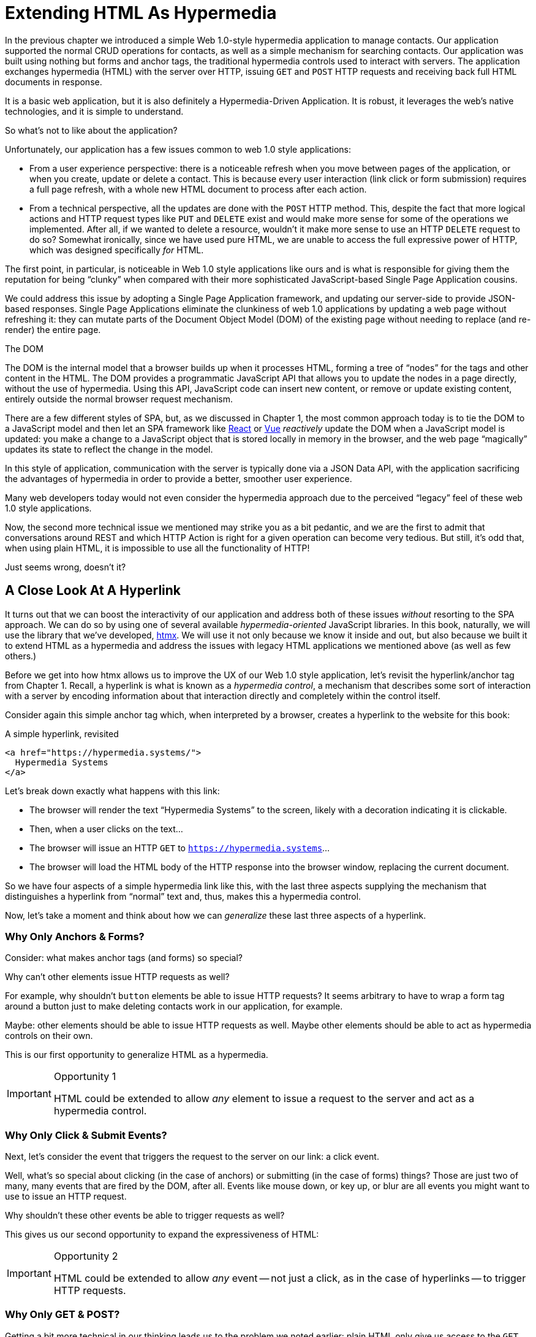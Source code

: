 
= Extending HTML As Hypermedia
:chapter: 04
:part: Hypermedia-Driven Web Applications with Htmx
:part_url: /part/htmx/
:url: /extending-html-as-hypermedia/

In the previous chapter we introduced a simple Web 1.0-style hypermedia application to manage contacts.  Our application
supported the normal CRUD operations for contacts, as well as a simple mechanism for searching contacts.  Our application
was built using nothing but forms and anchor tags, the traditional hypermedia controls used to interact with servers.
The application exchanges hypermedia (HTML) with the server over HTTP, issuing `GET` and `POST` HTTP requests and
receiving back full HTML documents in response.

It is a basic web application, but it is also definitely a Hypermedia-Driven Application. It is robust, it leverages the
web's native technologies, and it is simple to understand.

So what's not to like about the application?

Unfortunately, our application has a few issues common to web 1.0 style applications:

* From a user experience perspective: there is a noticeable refresh when you move between pages of the application, or when you create, update or
  delete a contact.  This is because every user interaction (link click or form submission) requires a full page
  refresh, with a whole new HTML document to process after each action.

* From a technical perspective, all the updates are done with the `POST` HTTP method.  This, despite the fact that
  more logical actions and HTTP request types like `PUT` and `DELETE` exist and would make more sense for some
  of the operations we implemented.  After all, if we wanted to delete a resource, wouldn't it make more sense to use an HTTP `DELETE` request
  to do so?  Somewhat ironically, since we have used pure HTML, we are unable to access the full expressive power
  of HTTP, which was designed specifically _for_ HTML.

The first point, in particular, is noticeable in Web 1.0 style applications like ours and is what is responsible for giving
them the reputation for being "`clunky`" when compared with their more sophisticated JavaScript-based Single Page Application
cousins.

We could address this issue by adopting a Single Page Application framework, and updating our server-side to
provide JSON-based responses.  Single Page Applications eliminate the clunkiness of web 1.0 applications by updating a
web page without refreshing it: they can mutate parts of the Document Object Model (DOM) of the existing page without
needing to replace (and re-render) the entire page.

.The DOM
****
The DOM is the internal model that a browser builds up when it processes HTML, forming a tree of "`nodes`" for
the tags and other content in the HTML.  The DOM provides a programmatic JavaScript API that allows you to update the nodes
in a page directly, without the use of hypermedia.  Using this API, JavaScript code can insert new content, or remove or
update existing content, entirely outside the normal browser request mechanism.
****

There are a few different styles of SPA, but, as we discussed in Chapter 1, the most common approach today is to tie
the DOM to a JavaScript model and then let an SPA framework like https://reactjs.org/[React] or https://vuejs.org/[Vue]
_reactively_ update the DOM when a JavaScript model is updated: you make a change to a JavaScript object that is
stored locally in memory in the browser, and the web page "`magically`" updates its state to reflect the change in the
model.

In this style of application, communication with the server is typically done via a JSON Data API,
with the application sacrificing the advantages of hypermedia in order to provide a better, smoother user experience.

Many web developers today would not even consider the hypermedia approach due to the perceived "`legacy`" feel of these
web 1.0 style applications.

Now, the second more technical issue we mentioned may strike you as a bit pedantic, and we are the first to admit that
conversations around REST and which HTTP Action is right for a given operation can become very tedious.  But still, it's
odd that, when using plain HTML, it is impossible to use all the functionality of HTTP!

Just seems wrong, doesn't it?

== A Close Look At A Hyperlink

It turns out that we can boost the interactivity of our application and address both of these issues _without_ resorting
to the SPA approach.  We can do so by using one of several available _hypermedia-oriented_ JavaScript libraries.
In this book, naturally, we will use the library that we've developed, https://htmx.org[htmx].  We will use it not only
because we know it inside and out, but also because we built it to extend HTML as a hypermedia and address the issues
with legacy HTML applications we mentioned above (as well as few others.)

Before we get into how htmx allows us to improve the UX of our Web 1.0 style application, let's revisit the
hyperlink/anchor tag from Chapter 1.  Recall, a hyperlink is what is known as a _hypermedia control_, a mechanism that
describes some sort of interaction with a server by encoding information about that interaction directly and completely
within the control itself.

Consider again this simple anchor tag which, when interpreted by a browser, creates a hyperlink to the website for
this book:

.A simple hyperlink, revisited
[source,html]
----
<a href="https://hypermedia.systems/">
  Hypermedia Systems
</a>
----

Let's break down exactly what happens with this link:

* The browser will render the text "`Hypermedia Systems`" to the screen, likely with a decoration indicating it is clickable.
* Then, when a user clicks on the text...
* The browser will issue an HTTP `GET` to `https://hypermedia.systems`...
* The browser will load the HTML body of the HTTP response into the browser window, replacing the current document.

So we have four aspects of a simple hypermedia link like this, with the last three aspects supplying the mechanism that
distinguishes a hyperlink from "`normal`" text and, thus, makes this a hypermedia control.

Now, let's take a moment and think about how we can _generalize_ these last three aspects of a hyperlink.

=== Why Only Anchors & Forms?

Consider: what makes anchor tags (and forms) so special?

Why can't other elements issue HTTP requests as well?

For example, why shouldn't `button` elements be able to issue HTTP requests?  It seems arbitrary to have to wrap a
form tag around a button just to make deleting contacts work in our application, for example.

Maybe: other elements should be able to issue HTTP requests as well.  Maybe other elements should be able to act as
hypermedia controls on their own.

This is our first opportunity to generalize HTML as a hypermedia.

[IMPORTANT]
.Opportunity 1
====
HTML could be extended to allow _any_ element to issue a request to the server and act as a hypermedia control.
====

=== Why Only Click & Submit Events?

Next, let's consider the event that triggers the request to the server on our link: a click event.

Well, what's so special about clicking (in the case of anchors) or submitting (in the case of forms) things?  Those are
just two of many, many events that are fired by the DOM, after all.  Events like mouse down, or key up, or blur are all
events you might want to use to issue an HTTP request.

Why shouldn't these other events be able to trigger requests as well?

This gives us our second opportunity to expand the expressiveness of HTML:

[IMPORTANT]
.Opportunity 2
====
HTML could be extended to allow _any_ event -- not just a click, as in the case of hyperlinks -- to trigger HTTP requests.
====

=== Why Only GET & POST?

Getting a bit more technical in our thinking leads us to the problem we noted earlier: plain HTML only
give us access to the `GET` and `POST` actions of HTTP.

HTTP _stands_ for Hypertext Transfer Protocol, and yet the format it was explicitly designed for, HTML, only supports
two of the five developer-facing request types.  You _have_ to use JavaScript and issue an AJAX request to get at the
other three: `DELETE`, `PUT` and `PATCH`.

Let's recall what these different HTTP request types are designed to represent:

* `GET` corresponds with "`getting`" a representation for a resource from a URL: it is a pure read, with no mutation of
  the resource.
* `POST` submits an entity (or data) to the given resource, often creating or mutating the resource and causing a state change.
* `PUT` submits an entity (or data) to the given resource for update or replacement, again likely causing a state change.
* `PATCH` is similar to `PUT` but implies a partial update and state change rather than a complete replacement of the entity.
* `DELETE` deletes the given resource.

These operations correspond closely to the CRUD operations we discussed in Chapter 2. By giving us access to only two
of the five, HTML hamstrings our ability to take full advantage of HTTP.

This gives us our third opportunity to expand the expressiveness of HTML:

[IMPORTANT]
.Opportunity 3
====
HTML could be extended so that it allows access to the missing three HTTP methods, `PUT`, `PATCH` and `DELETE`.
====

=== Why Only Replace The Entire Screen?

As a final observation, consider the last aspect of a hyperlink: it replaces  the _entire_ screen when a user clicks on it.

It turns out that this technical detail is the primary culprit for poor user experience in Web 1.0 Applications.
A full page refresh can cause a flash of unstyled content, where content "jumps" on the screen as it transitions from
its initial to its styled final form.  It also destroys the scroll state of the user by scrolling to the
top of the page, removes focus from a focused element and so forth.

But, if you think about it, there is no rule saying that hypermedia exchanges _must_ replace the entire document.

This gives us our fourth, final and perhaps most important opportunity to generalize HTML:

[IMPORTANT]
.Opportunity 4
====
HTML could be extended to allow the responses to requests to replace elements _within_ the current document, rather than
requiring that they replace the _entire_ document.
====

This is actually a very old concept in hypermedia.  Ted Nelson, in his 1980 book "`Literary Machines`" coined the term
_transclusion_ to capture this idea: the inclusion of content into an existing document via a hypermedia reference.
If HTML supported this style of "`dynamic transclusion,`" then Hypermedia-Driven Applications could function much more like
a Single Page Application, where only part of the DOM is updated by a given user interaction or network request.

== Extending HTML as a Hypermedia with Htmx

These four opportunities present us a way to extend HTML well beyond its current abilities, but
in a way that is _entirely within_ the hypermedia model of the web. The fundamentals of HTML, HTTP, the browser,
and so on, won't be changed dramatically.  Rather, these generalizations of _existing functionality_ already found within
HTML would simply let us accomplish _more_ using HTML.

Htmx is a JavaScript library that extends HTML in exactly this manner, and it will be the focus of the next few chapters
of this book.  Again, htmx is not the only JavaScript library that takes this hypermedia-oriented approach (other excellent
examples are https://unpoly.com[Unpoly] and https://hotwire.dev[Hotwire]), but htmx is the purest in
its pursuit of extending HTML as a hypermedia.

=== Installing and Using Htmx

From a practical "`getting started`" perspective, htmx is a simple, dependency-free and stand-alone JavaScript library that
can be added to a web application by simply including it via a `script` tag in your `head` element.

Because of this simple installation model, you can take advantage of tools like public CDNs to install the library.

Below is an example using the popular https://unpkg.com[unpkg] Content Delivery Network (CDN) to install version `1.9.2`
of the library.  We use an integrity hash to ensure that the delivered JavaScript content matches what we expect.  This
SHA can be found on the htmx website.

We also mark the script as `crossorigin="anonymous"` so no credentials will be sent to the CDN.

[#listing-3-2, reftext={chapter}.{counter:listing}]
.Installing htmx
[source,html]
----
<head>
<script src="https://unpkg.com/htmx.org@1.9.2"
        integrity="sha384-L6OqL9pRWyyFU3+/bjdSri+iIphTN/bvYyM37tICVyOJkWZLpP2vGn6VUEXgzg6h"
        crossorigin="anonymous"></script>

</head>
----

If you are used to modern JavaScript development, with complex build systems and large numbers of dependencies, it may
be a pleasant surprise to find that that's all it takes to install htmx.

This is in the spirit of the early web, when you could simply include a script tag and things would "`just work.`"  

If you don't want to use a CDN, you can download htmx to your local system and adjust the
script tag to point to wherever you keep your static assets.  Or, you may have a build system
that automatically installs dependencies.  In this case you can use the Node Package Manager (npm) name for the library:
`htmx.org` and install it in the usual manner that your build system supports.

Once htmx has been installed, you can begin using it immediately.

=== No JavaScript Required...

And here we get to the interesting part of htmx: htmx does not require you, the user of htmx, to actually write any JavaScript.

Instead, you will use _attributes_ placed directly on elements in your HTML to drive more dynamic behavior.  Htmx extends
HTML as a hypermedia, and it is designed so that extension is as natural and consistent as possible with existing
HTML concepts.  Just as an anchor tag uses an `href` attribute to specify the URL to retrieve, and forms use an `action`
attribute to specify the URL to submit the form to, htmx uses HTML _attributes_ to specify the URL that an HTTP request
should be issued to.

== Triggering HTTP Requests

Let's look at the first feature of htmx: the ability for any element in a web page to issue HTTP requests.  This is the
core functionality provided by htmx, and it consists of five attributes that can be used to issue the five different
developer-facing types of HTTP requests:

* `hx-get` - issues an HTTP `GET` request.
* `hx-post` - issues an HTTP `POST` request.
* `hx-put` - issues an HTTP `PUT` request.
* `hx-patch` - issues an HTTP `PATCH` request.
* `hx-delete` - issues an HTTP `DELETE` request.

Each of these attributes, when placed on an element, tells the htmx library: "`When a user clicks (or whatever) this
element, issue an HTTP request of the specified type.`"

The values of these attributes are similar to the values of both `href` on anchors and `action` on forms: you specify the
URL you wish to issue the given HTTP request type to.  Typically, this is done via a server-relative path.

For example, if we wanted a button to issue a `GET` request to `/contacts` then we would write the following
HTML:

.A simple htmx-powered button
[source,html]
----
<button hx-get="/contacts"> <1>
  Get The Contacts
</button>
----
<1> A simple button that issues an HTTP `GET` to `/contacts`.

The htmx library will see the `hx-get` attribute on this button, and hook up some JavaScript logic to issue an HTTP
`GET` AJAX request to the `/contacts` path when the user clicks on it.

Very easy to understand and very consistent with the rest of HTML.

=== It's All Just HTML

With the request issued by the button above, we get to perhaps the most important thing to understand about htmx:
it expects the response to this AJAX request _to be HTML_.  Htmx is an extension of HTML.  A native hypermedia control
like an anchor tag will typically get an HTML response to an HTTP request it creates.  Similarly, htmx expects the server to
respond to the requests that _it_ makes with HTML.

This may surprise web developers who are used to responding to an AJAX request with JSON,
which is far and away the most common response format for such requests.  But AJAX requests are just HTTP requests and
there is no rule saying they must use JSON.  Recall again that AJAX stands for Asynchronous JavaScript & XML, so JSON
is already a step away from the format originally envisioned for this API: XML.

Htmx simply goes another direction and expects HTML.

=== Htmx vs. "`Plain`" HTML Responses

There is an important difference between the HTTP responses to "`normal`" anchor or form driven HTTP requests and to
htmx-powered requests: in the case of htmx triggered requests, responses can be _partial_ bits of HTML.

In htmx-powered interactions, as you will see, we are often not replacing the entire document.  Rather we are using
"`transclusion`" to include content _within_ an existing document.  Because of this, it is often not necessary or desirable
to transfer an entire HTML document from the server to the browser.

This fact can be used to save bandwidth as well as resource loading time. Less overall content is transferred from
the server to the client, and it isn't necessary to reprocess a `head` tag with style sheets, script tags, and so forth.

When the "`Get Contacts`" button is clicked, a _partial_ HTML response might look something like this:

[#listing-3-3, reftext={chapter}.{counter:listing}]
.A partial HTML response to an htmx request
[source,html]
----
<ul>
  <li><a href="mailto:joe@example.com">Joe</a></li>
  <li><a href="mailto:sarah@example.com">Sarah</a></li>
  <li><a href="mailto:fred@example.com">Fred</a></li>
</ul>
----

This is just an unordered list of contacts with some clickable elements in it.  Note that there is no opening
`html` tag, no `head` tag, and so forth: it is a _raw_ HTML list, without any decoration around it.  A response in a
real application might contain more sophisticated HTML than this simple list, but even if it were more complicated
it wouldn't need to be an entire page of HTML: it could just be the "`inner`" content of the HTML representation for
this resource.

Now, this simple list response is perfect for htmx.  Htmx will simply take the returned content and then swap it in to
the DOM in place of some element in the page.  (More on exactly where it will be placed in the DOM in a moment.)  Swapping
in HTML content in this manner is fast and efficient because it leverages the existing native HTML parser in the browser,
rather than requiring a significant amount of client-side JavaScript to be executed.

This small HTML response shows how htmx stays within the hypermedia
paradigm: just like a "`normal`" hypermedia control in a "`normal`" web application, we see hypermedia being transferred
to the client in a stateless and uniform manner.

This button just gives us a slightly more sophisticated mechanism for building a web application using hypermedia.

== Targeting Other Elements

Now, given that htmx has issued a request and gotten back some HTML as a response, and that we are going to swap this
content into the existing page (rather than replacing the entire page), the question becomes: where should this new
content be placed?

It turns out that the default htmx behavior is to simply put the returned content inside the element that triggered the
request.  That's _not_ a good thing in the case of our button: we will end up with a list of contacts awkwardly embedded within
the button element.  That will look pretty silly and is obviously not what we want.

Fortunately htmx provides another attribute, `hx-target` which can be used to specify exactly _where_ in the DOM the
new content should be placed.  The value of the `hx-target` attribute is a Cascading Style Sheet (CSS) _selector_ that
allows you to specify the element to put the new hypermedia content into.

Let's add a `div` tag that encloses the button with the id `main`.  We will then target this `div` with the response:

[#listing-3-4, reftext={chapter}.{counter:listing}]
.A simple htmx-powered button
[source,html]
----
<div id="main"> <1>

  <button hx-get="/contacts" hx-target="#main"> <2>
    Get The Contacts
  </button>

</div>
----
<1> A `div` element that wraps the button.
<2> The `hx-target` attribute that specifies the target of the response.

We have added `hx-target="#main"` to our button, where `#main` is a CSS selector that says "`The thing with the ID '`main`'.`"

By using CSS selectors, htmx builds on top of familiar and standard HTML concepts.  This keeps the
additional conceptual load for working with htmx to a minimum.

Given this new configuration, what would the HTML on the client look like after a user clicks on this button and a
response has been received and processed?

It would look something like this:

[#listing-3-5, reftext={chapter}.{counter:listing}]
.Our HTML after the htmx request finishes
[source,html]
----
<div id="main">
  <ul>
    <li><a href="mailto:joe@example.com">Joe</a></li>
    <li><a href="mailto:sarah@example.com">Sarah</a></li>
    <li><a href="mailto:fred@example.com">Fred</a></li>
  </ul>
</div>
----

The response HTML has been swapped into the `div`, replacing the button that triggered the request.  Transclusion!  And
this has happened "`in the background`" via AJAX, without a clunky page refresh.

== Swap Styles

Now, perhaps we don't want to load the content from the server response _into_ the div, as child elements.  Perhaps,
for whatever reason, we wish to _replace_ the entire div with the response.  To handle this, htmx provides another
attribute, `hx-swap`, that allows you to specify exactly _how_ the content should be swapped into the DOM.

The `hx-swap` attribute supports the following values:

* `innerHTML` - The default, replace the inner html of the target element.
* `outerHTML` - Replace the entire target element with the response.
* `beforebegin` - Insert the response before the target element.
* `afterbegin` - Insert the response before the first child of the target element.
* `beforeend` - Insert the response after the last child of the target element.
* `afterend` - Insert the response after the target element.
* `delete` - Deletes the target element regardless of the response.
* `none` - No swap will be performed.

The first two values, `innerHTML` and `outerHTML`, are taken from the standard DOM properties that allow you to replace content
within an element or in place of an entire element respectively.

The next four values are taken from the `Element.insertAdjacentHTML()` DOM API, which allow you to place an element or
elements around a given element in various ways.

The last two values, `delete` and `none` are specific to htmx.  The first option will remove the target element from the
DOM, while the second option will do nothing (you may want to only work with response headers, an advanced technique we
will look at later in the book.)

Again, you can see htmx stays as close as possible to existing web standards in order to minimize the conceptual load
necessary for its use.

So let's consider that case where, rather than replacing the `innerHTML` content of the main div above, we want to
replace the _entire div_ with the HTML response.

To do so would require only a small change to our button, adding a new `hx-swap` attribute:

[#listing-3-6, reftext={chapter}.{counter:listing}]
.Replacing the entire div
[source,html]
----
<div id="main">

  <button hx-get="/contacts" hx-target="#main" hx-swap="outerHTML"> <1>
    Get The Contacts
  </button>

</div>
----
<1> The `hx-swap` attribute specifies how to swap in new content.

Now, when a response is received, the _entire_ div will be replaced with the hypermedia content:

[#listing-3-7, reftext={chapter}.{counter:listing}]
.Our HTML after the htmx request finishes
[source,html]
----
<ul>
  <li><a href="mailto:joe@example.com">Joe</a></li>
  <li><a href="mailto:sarah@example.com">Sarah</a></li>
  <li><a href="mailto:fred@example.com">Fred</a></li>
</ul>
----

You can see that, with this change, the target div has been entirely removed from the DOM, and the list that was returned
as the response has replaced it.

Later in the book we will see additional uses for `hx-swap`, for example when we implement infinite scrolling in our
contact management application.

Note that with the `hx-get`, `hx-post`, `hx-put`, `hx-patch` and `hx-delete` attributes, we have addressed two of the
four opportunities for improvement that we enumerated regarding plain HTML:

* Opportunity 1: We can now issue an HTTP request with _any_ element (in this case we are using a button).
* Opportunity 3: We can issue _any sort_ of HTTP request we want, `PUT`, `PATCH` and `DELETE`, in particular.

And, with `hx-target` and `hx-swap` we have addressed a third shortcoming: the requirement that the entire page be replaced.

* Opportunity 4: We can now replace any element we want in our page via transclusion, and we can do so in any manner want.

So, with only seven relatively simple additional attributes, we have addressed most of the shortcomings of HTML as a
hypermedia that we identified earlier.

What's next? Recall the one other opportunity we noted: the fact that only a `click` event (on an anchor) or a `submit` event
(on a form) can trigger a HTTP request. Let's look at how we can address that limitation.

== Using Events

Thus far we have been using a button to issue a request with htmx.  You have probably intuitively understood that the
button would issue its request when you clicked on the button since, well, that's what you do with buttons: you click on them.

And, yes, by default when an `hx-get` or another request-driving annotation from htmx is placed on a button, the request
will be issued when the button is clicked.

However, htmx generalizes this notion of an event triggering a request by using, you guessed it, another attribute:
`hx-trigger`.  The `hx-trigger` attribute allows you to specify one or more events that will cause the element to
trigger an HTTP request.

Often you don't need to use `hx-trigger` because the default triggering event will be what you want.
The default triggering event depends on the element type, and should be fairly intuitive:

* Requests on `input`, `textarea` & `select` elements are triggered by the `change` event.
* Requests on `form` elements are triggered on the `submit` event.
* Requests on all other elements are triggered by the `click` event.

To demonstrate how `hx-trigger` works, consider the following situation: we want to trigger the request
on our button when the mouse enters it.  Now, this is certainly not a _good_ UX pattern, but bear with us: we are just
using this an example.

To respond to a mouse entering the button, we would add the following attribute to our button:

[#listing-3-8, reftext={chapter}.{counter:listing}]
.A (bad?) button that triggers on mouse entry
[source,html]
----
<div id="main">

  <button hx-get="/contacts" hx-target="#main" hx-swap="outerHTML" hx-trigger="mouseenter"> <1>
    Get The Contacts
  </button>

</div>
----
<1> Issue a request on the... `mouseenter` event.

Now, with this `hx-trigger` attribute in place, whenever the mouse enters this button, a request will be triggered. Silly,
but it works.

Let's try something a bit more realistic and potentially useful: let's add support for a keyboard shortcut for
loading the contacts, `Ctrl-L` (for "`Load`").  To do this we will need to take advantage of additional syntax that
the `hx-trigger` attribute supports: event filters and additional arguments.

Event filters are a mechanism for determining if a given event should trigger a request or not.  They are applied to an
event by adding square brackets after it: `someEvent[someFilter]`.  The filter itself is a JavaScript expression that
will be evaluated when the given event occurs.  If the result is truthy, in the JavaScript sense, it will trigger the
request.  If not, the request will not be triggered.

In the case of keyboard shortcuts, we want to catch the `keyup` event in addition to the click event:

[#listing-3-9, reftext={chapter}.{counter:listing}]
.A start, trigger on keyup
[source,html]
----
<div id="main">

  <button hx-get="/contacts" hx-target="#main" hx-swap="outerHTML" hx-trigger="click, keyup"> <1>
    Get The Contacts
  </button>

</div>
----
<1> A trigger with two events.

Note that we have a comma separated list of events that can trigger this element, allowing us to respond to more than
one potential triggering event.  We still want to respond to the `click` event and load the contacts, in addition
to handling the `Ctrl-L` keyboard shortcut.

Unfortunately there are two problems with our `keyup` addition:  As it stands, it will trigger requests on _any_ keyup
event that occurs.  And, worse, it will only trigger when a keyup occurs _within_ this button.  The
user would need to tab onto the button to make it active and then begin typing.

Let's fix these two issues. To fix the first one, we will use a trigger filter to test that Control key and the "`L`" key
are pressed together:

[#listing-3-10, reftext={chapter}.{counter:listing}]
.Getting better with filter on keyup
[source,html]
----
<div id="main">

  <button hx-get="/contacts" hx-target="#main" hx-swap="outerHTML" hx-trigger="click, keyup[ctrlKey && key == 'l']"> <1>
    Get The Contacts
  </button>

</div>
----
<1> `keyup` now has a filter, so the control key and L must be pressed.

The trigger filter in this case is `ctrlKey && key == 'l'`.  This can be read as "`A key up event, where the ctrlKey property
is true and the key property is equal to l.`" Note that the properties `ctrlKey` and `key` are resolved against the event
rather than the global name space, so you can easily filter on the properties of a given event.  You can use any expression
you like for a filter, however: calling a global JavaScript function, for example, is perfectly acceptable.

OK, so this filter limits the keyup events that will trigger the request to only `Ctrl-L` presses.  However, we still have
the problem that, as it stands, only `keyup` events _within_ the button will trigger the request.

If you are not familiar with the JavaScript event bubbling model: events typically "`bubble`" up to parent elements.  So an
event like `keyup` will be triggered first on the focused element, and then on its parent (enclosing) element, and so
on, until it reaches the top level `document` object that is the root of all other elements.

To support a global keyboard shortcut that works regardless of what element has focus, we will take advantage of
event bubbling and a feature that the `hx-trigger` attribute supports: the ability to listen to _other elements_ for
events.  The syntax for doing this is the `from:` modifier, which is added after an event name and that allows you to
specify a specific element to listen for the given event on using a CSS selector.

In this case, we want to listen to the `body` element, which is the parent element of all visible elements on the page.

Here is what our updated `hx-trigger` attribute looks like:

[#listing-3-11, reftext={chapter}.{counter:listing}]
.Even better, listen for keyup on the body
[source,html]
----
<div id="main">

  <button hx-get="/contacts" hx-target="#main" hx-swap="outerHTML" hx-trigger="click, keyup[ctrlKey && key == 'L'] from:body"><1>
    Get The Contacts
  </button>

</div>
----
<1> Listen to the 'keyup' event on the `body` tag.

Now, in addition to clicks, the button will listen for `keyup` events on the body of the page.  So it will issue a
request when it is clicked on and also whenever someone hits `Ctrl-L` within the body of the page.

And now we have a nice keyboard shortcut for our Hypermedia-Driven Application.

The `hx-trigger` attribute supports many more modifiers, and it is more elaborate than other htmx attributes. This is because
events, in general, are complicated and require a lot of details to get just right.  The default trigger will often
suffice, however, and you typically don't need to reach for complicated `hx-trigger` features when using htmx.

Even with more sophisticated trigger specifications like the keyboard shortcut we just added, the overall feel of htmx is
_declarative_ rather than _imperative_.  That keeps htmx-powered applications "`feeling like`" standard web 1.0 applications
in a way that adding significant amounts of JavaScript does not.

== Htmx: HTML eXtended

And hey, check it out!  With `hx-trigger` we have addressed the final opportunity for improvement of HTML that we
outlined at the start of this chapter:

* Opportunity 2: We can use _any_ event to trigger an HTTP request.

That's a grand total of eight, count 'em, _eight_ attributes that all fall squarely within the same conceptual model as
normal HTML and that, by extending HTML as a hypermedia, open up a whole new world of user interaction possibilities
within it.

Here is a table summarizing those opportunities and which htmx attributes address them:

.Opportunities for improving HTML
Any element should be able to make HTTP requests::
  `hx-get`, `hx-post`, `hx-put`, `hx-patch`, `hx-delete`

Any event should be able to trigger an HTTP request::
  `hx-trigger`

Any HTTP Action should be available::
  `hx-put`, `hx-patch`, `hx-delete`

Any place on the page should be replaceable (transclusion)::
  `hx-target`, `hx-swap`

== Passing Request Parameters

So far we have just looked at a situation where a button makes a simple `GET` request.  This is conceptually very
close to what an anchor tag might do.  But there is that other native hypermedia control in HTML-based applications:
forms.  Forms are used to pass additional information beyond just a URL up to the server in a request.

This information is captured via input and input-like elements within the form via the various types of input tags
available in HTML.

Htmx allows you include this additional information in a way that mirrors HTML
itself.

=== Enclosing Forms

The simplest way to pass input values with a request in htmx is to enclose the element making a request within a form
tag.

Let's take our original button for retrieving contacts and repurpose it for searching contacts:

[#listing-3-12, reftext={chapter}.{counter:listing}]
.An htmx-powered search button
[source,html]
----
<div id="main">

  <form> <1>
      <label for="search">Search Contacts:</label>
      <input id="search" name="q" type="search" placeholder="Search Contacts"> <2>
      <button hx-post="/contacts" hx-target="#main"> <3>
        Search The Contacts
      </button>
  </form>

</div>
----
<1> With an enclosing form tag, all input values will be submitted.
<2> A new input for user search text entry.
<3> Our button has been converted to an `hx-post`.

Here we have added a form tag surrounding the button along with a search input that can be used to enter a term to
search contacts.

Now, when a user clicks on the button, the value of the input with the id `search` will be included in the request.  This
is by virtue of the fact that there is a form tag enclosing both the button and the input: when an htmx-driven request
is triggered, htmx will look up the DOM hierarchy for an enclosing form, and, if one is found, it will include all
values from within that form.  (This is sometimes referred to as "`serializing`" the form.)

You might have noticed that the button was switched from a `GET` request to a `POST` request.  This is because, by default,
htmx does _not_ include the closest enclosing form for `GET` requests, but it _does_ include the form for all other types
of requests.

This may seem a little strange, but it avoids junking up URLs that are used within forms when dealing with history
entries, which we will discuss in a bit.  And you can always include an enclosing form's values with an element that
uses a `GET` by using the `hx-include` attribute, discussed next.

=== Including Inputs

While enclosing all the inputs you want included in a request is the most common approach for inputs
in htmx requests, it isn't always possible or desirable: form tags can have layout consequences and simply cannot be
placed in some spots in HTML documents.  A good example of the latter situation is in table row (`tr`) elements: the
`form` tag is not a valid child or parent of table rows, so you can't place a form within or around a
row of data in a table.

To address this issue, htmx provides a mechanism for including input values in requests: the `hx-include` attribute.
The `hx-include` attribute allows you to select input values that you wish to include in a request via CSS selectors.

Here is the above example reworked to include the input, dropping the form:

[#listing-3-13, reftext={chapter}.{counter:listing}]
.An htmx-powered search button with `hx-include`
[source,html]
----
<div id="main">

  <label for="search">Search Contacts:</label>
  <input id="search" name="q" type="search" placeholder="Search Contacts">
  <button hx-post="/contacts" hx-target="#main" hx-include="#search"> <1>
    Search The Contacts
  </button>

</div>
----
<1> `hx-include` can be used to include values directly in a request.

The `hx-include` attribute takes a CSS selector value and allows you to specify exactly which values to send along
with the request.  This can be useful if it is difficult to colocate an element issuing a request with all the desired inputs.

It is also useful when you do, in fact, want to submit values with a `GET` request and overcome the default behavior of
htmx.

==== Relative CSS selectors

The `hx-include` attribute and, in fact, most attributes that take a CSS selector, also support _relative_ CSS selectors.
These allow you to specify a CSS selector _relative_ to the element it is declared on.  Here are some examples:

`closest`::
Find the closest parent element matching the given selector, e.g., `closest form`.

`next`::
Find the next element (scanning forward) matching the given selector, e.g., `next input`.

`previous`::
Find the previous element (scanning backwards) matching the given selector, e.g., `previous input`.

`find`::
Find the next element within this element matching the given selector, e.g., `find input`.

`this`::
The current element.

Using relative CSS selectors often allows you to avoid generating ids for elements, since you can take advantage
of their local structural layout instead.

=== Inline Values

A final way to include values in htmx-driven requests is to use the `hx-vals` attribute, which allows you to include
"`static`" values in the request.  This can be useful if you have additional information that you want to include in
requests, but you don't want to have this information embedded in, for example, hidden inputs (which would be the
standard mechanism for including additional, hidden information in HTML.)

Here is an example of `hx-vals`:

.An htmx-powered button with `hx-vals`
[source,html]
----
<button hx-get="/contacts" hx-vals='{"state":"MT"}'> <1>
  Get The Contacts In Montana
</button>
----
<1> `hx-vals`, a JSON value to include in the request.

The parameter `state` with the value `MT` will be included in the `GET` request, resulting in a path and parameters that
looks like this:  `/contacts?state=MT`.  Note that we switched the `hx-vals` attribute to use single quotes
around its value.  This is because JSON strictly requires double quotes and, therefore, to avoid escaping we needed to
use the single-quote form for the attribute value.

You can also prefix `hx-vals` with a `js:` and pass values evaluated at the time of the request, which can be useful for
including things like a dynamically maintained variable, or value from a third party JavaScript library.

For example, if the `state` variable were maintained dynamically, via some JavaScript, and there existed a JavaScript
function, `getCurrentState()`, that returned the currently selected state, it could be included dynamically in htmx
requests like so:

.A dynamic value
[source,html]
----
<button hx-get="/contacts" hx-vals='js:{"state":getCurrentState()}'> <1>
  Get The Contacts In The Selected State
</button>
----
<1> With the `js:` prefix, this expression will evaluate at submit time.

These three mechanisms, using `form` tags, using the `hx-include` attribute and using the `hx-vals` attribute, allow you
to include values in your hypermedia requests with htmx in a manner that should feel very familiar and in keeping with
the spirit of HTML, while also giving you the flexibility to achieve what you want.

== History Support

We have a final piece of functionality to close out our overview of htmx: browser history support.  When you use normal
HTML links and forms, your browser will keep track of all the pages that you have visited.  You can then use the back button
to navigate back to a previous page and, once you have done this, you can use a forward button to go forward to the
original page you were on.

This notion of history was one of the killer features of the early web.  Unfortunately it turns out that history becomes
tricky when you move to the Single Page Application paradigm.  An AJAX request does not, by itself, register a web
page in your browser's history, which is a good thing: an AJAX request may have nothing to do with the state of the
web page (perhaps it is just recording some activity in the browser), so it wouldn't be appropriate to create a new
history entry for the interaction.

However, there are likely to be a lot of AJAX driven interactions in a Single Page Application where it _is_ appropriate
to create a history entry.  There is a JavaScript API to work with browser history, but this API is deeply annoying and difficult to work with, and thus often ignored by JavaScript developers.

If you have ever used a Single Page Application and accidentally clicked the back button, only to lose your entire
application state and have to start over, you have seen this problem in action.

In htmx, as with Single Page Application frameworks, you will often need to explicitly work with the history API.
Fortunately, since htmx sticks so close to the native model of the web and since it is declarative, getting web history
right is typically much easier to do in an htmx-based application.

Consider the button we have been looking at to load contacts:

[#listing-3-14, reftext={chapter}.{counter:listing}]
.Our trusty button
[source,html]
----
<button hx-get="/contacts" hx-target="#main">
  Get The Contacts
</button>
----

As it stands, if you click this button it will retrieve the content from `/contacts` and load it into the element with the
id `main`, but it will _not_ create a new history entry.

If we wanted it to create a history entry when this request happened, we would add a new attribute to the button, the
`hx-push-url` attribute:

.Our trusty button, now with history!
[source,html]
----
<button hx-get="/contacts" hx-target="#main" hx-push-url="true"> <1>
  Get The Contacts
</button>
----
<1> `hx-push-url` will create an entry in history when the button is clicked.

Now, when the button is clicked, the `/contacts` path will be put into the browser's navigation bar and a history entry
will be created for it.  Furthermore, if the user clicks the back button, the original content for the page will be
restored, along with the original URL.

Now, the name `hx-push-url` for this attribute might sound a little obscure, but it is based on the JavaScript API,
`history.pushState()`.  This notion of "`pushing`" derives from the fact that history entries are modeled as a stack, and
so you are "`pushing`" new entries onto the top of the stack of history entries.

With this relatively simple, declarative mechanism, htmx allows you to integrate with the back button in a way that mimics the
"`normal`" behavior of HTML. 

Now, there is one additional thing we need to handle to get history "`just right`": we have "`pushed`" the `/contacts` path
into the browsers location bar successfully, and the back button works.  But what if someone refreshes their browser while
on the `/contacts` page?

In this case, you will need to handle the htmx-based "`partial`" response as well as the non-htmx "`full page`" response.  You
can do this using HTTP headers, a topic we will go into in detail later in the book.

== Conclusion

So that's our whirlwind introduction to htmx.  We've only seen about ten attributes from the library, but you
can see a hint of just how powerful these attributes can be. Htmx enables a much
more sophisticated web application than is possible in plain HTML, with minimal additional conceptual load compared to most JavaScript-based approaches.

Htmx aims to incrementally improve HTML as a hypermedia in a manner that is
conceptually coherent with the underlying markup language.  Like any technical choice, this is not without
trade-offs: by staying so close to HTML, htmx does not give developers a lot of infrastructure that many might feel 
should be there "`by default`".

By staying closer to the native model of the web, htmx aims to strike a balance between simplicity and functionality,
deferring to other libraries for more elaborate frontend extensions on top of the existing web platform.  The good news
is that htmx plays well with others, so when these needs arise it is often easy enough to bring in another library to handle
them.
